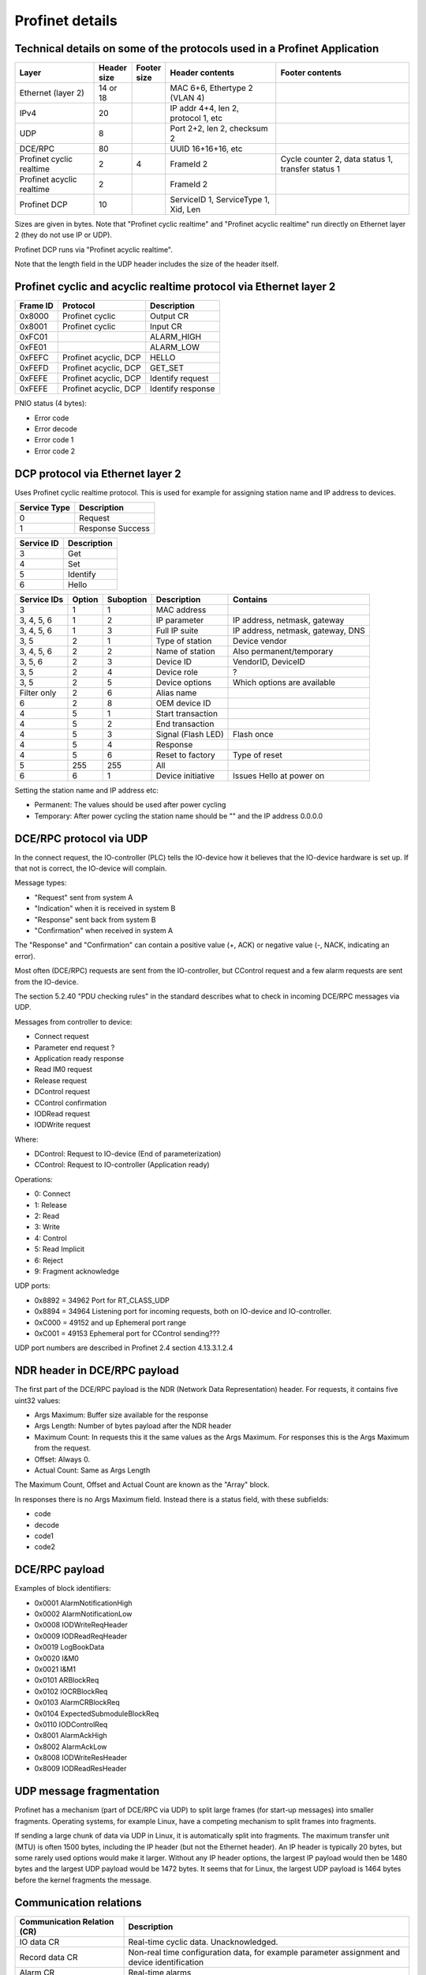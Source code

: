 Profinet details
================

Technical details on some of the protocols used in a Profinet Application
--------------------------------------------------------------------------

+---------------------------+--------------+----------------+--------------------------------------+----------------------------------------------------+
| Layer                     | | Header     | | Footer       | Header contents                      | Footer contents                                    |
|                           | | size       | | size         |                                      |                                                    |
+===========================+==============+================+======================================+====================================================+
| Ethernet (layer 2)        | 14 or 18     |                | MAC 6+6, Ethertype 2 (VLAN 4)        |                                                    |
+---------------------------+--------------+----------------+--------------------------------------+----------------------------------------------------+
| IPv4                      | 20           |                | IP addr 4+4, len 2, protocol 1, etc  |                                                    |
+---------------------------+--------------+----------------+--------------------------------------+----------------------------------------------------+
| UDP                       | 8            |                | Port 2+2, len 2, checksum 2          |                                                    |
+---------------------------+--------------+----------------+--------------------------------------+----------------------------------------------------+
| DCE/RPC                   | 80           |                | UUID 16+16+16, etc                   |                                                    |
+---------------------------+--------------+----------------+--------------------------------------+----------------------------------------------------+
| Profinet cyclic realtime  | 2            | 4              | FrameId 2                            | Cycle counter 2, data status 1, transfer status 1  |
+---------------------------+--------------+----------------+--------------------------------------+----------------------------------------------------+
| Profinet acyclic realtime | 2            |                | FrameId 2                            |                                                    |
+---------------------------+--------------+----------------+--------------------------------------+----------------------------------------------------+
| Profinet DCP              | 10           |                | ServiceID 1, ServiceType 1, Xid, Len |                                                    |
+---------------------------+--------------+----------------+--------------------------------------+----------------------------------------------------+

Sizes are given in bytes.
Note that "Profinet cyclic realtime" and "Profinet acyclic realtime" run
directly on Ethernet layer 2 (they do not use IP or UDP).

Profinet DCP runs via "Profinet acyclic realtime".

Note that the length field in the UDP header includes the size of the header itself.


Profinet cyclic and acyclic realtime protocol via Ethernet layer 2
------------------------------------------------------------------

+----------+-----------------------+-------------------+
| Frame ID | Protocol              | Description       |
+==========+=======================+===================+
| 0x8000   | Profinet cyclic       | Output CR         |
+----------+-----------------------+-------------------+
| 0x8001   | Profinet cyclic       | Input CR          |
+----------+-----------------------+-------------------+
| 0xFC01   |                       | ALARM_HIGH        |
+----------+-----------------------+-------------------+
| 0xFE01   |                       | ALARM_LOW         |
+----------+-----------------------+-------------------+
| 0xFEFC   | Profinet acyclic, DCP | HELLO             |
+----------+-----------------------+-------------------+
| 0xFEFD   | Profinet acyclic, DCP | GET_SET           |
+----------+-----------------------+-------------------+
| 0xFEFE   | Profinet acyclic, DCP | Identify request  |
+----------+-----------------------+-------------------+
| 0xFEFE   | Profinet acyclic, DCP | Identify response |
+----------+-----------------------+-------------------+

PNIO status (4 bytes):

* Error code
* Error decode
* Error code 1
* Error code 2


DCP protocol via Ethernet layer 2
---------------------------------
Uses Profinet cyclic realtime protocol.
This is used for example for assigning station name and IP address to devices.

+--------------+------------------+
| Service Type | Description      |
+==============+==================+
| 0            | Request          |
+--------------+------------------+
| 1            | Response Success |
+--------------+------------------+

+------------+-------------+
| Service ID | Description |
+============+=============+
| 3          | Get         |
+------------+-------------+
| 4          | Set         |
+------------+-------------+
| 5          | Identify    |
+------------+-------------+
| 6          | Hello       |
+------------+-------------+

+-------------+--------+-----------+------------------------+------------------------------------+
| Service IDs | Option | Suboption | Description            | Contains                           |
+=============+========+===========+========================+====================================+
| 3           | 1      | 1         | MAC address            |                                    |
+-------------+--------+-----------+------------------------+------------------------------------+
| 3, 4, 5, 6  | 1      | 2         | IP parameter           | IP address, netmask, gateway       |
+-------------+--------+-----------+------------------------+------------------------------------+
| 3, 4, 5, 6  | 1      | 3         | Full IP suite          | IP address, netmask, gateway, DNS  |
+-------------+--------+-----------+------------------------+------------------------------------+
| 3, 5        | 2      | 1         | Type of station        | Device vendor                      |
+-------------+--------+-----------+------------------------+------------------------------------+
| 3, 4, 5, 6  | 2      | 2         | Name of station        | Also permanent/temporary           |
+-------------+--------+-----------+------------------------+------------------------------------+
| 3, 5, 6     | 2      | 3         | Device ID              | VendorID, DeviceID                 |
+-------------+--------+-----------+------------------------+------------------------------------+
| 3, 5        | 2      | 4         | Device role            | ?                                  |
+-------------+--------+-----------+------------------------+------------------------------------+
| 3, 5        | 2      | 5         | Device options         | Which options are available        |
+-------------+--------+-----------+------------------------+------------------------------------+
| Filter only | 2      | 6         | Alias name             |                                    |
+-------------+--------+-----------+------------------------+------------------------------------+
| 6           | 2      | 8         | OEM device ID          |                                    |
+-------------+--------+-----------+------------------------+------------------------------------+
| 4           | 5      | 1         | Start transaction      |                                    |
+-------------+--------+-----------+------------------------+------------------------------------+
| 4           | 5      | 2         | End transaction        |                                    |
+-------------+--------+-----------+------------------------+------------------------------------+
| 4           | 5      | 3         | Signal (Flash LED)     | Flash once                         |
+-------------+--------+-----------+------------------------+------------------------------------+
| 4           | 5      | 4         | Response               |                                    |
+-------------+--------+-----------+------------------------+------------------------------------+
| 4           | 5      | 6         | Reset to factory       | Type of reset                      |
+-------------+--------+-----------+------------------------+------------------------------------+
| 5           | 255    | 255       | All                    |                                    |
+-------------+--------+-----------+------------------------+------------------------------------+
| 6           | 6      | 1         | Device initiative      | Issues Hello at power on           |
+-------------+--------+-----------+------------------------+------------------------------------+

Setting the station name and IP address etc:

* Permanent: The values should be used after power cycling
* Temporary: After power cycling the station name should be "" and the IP address 0.0.0.0


DCE/RPC protocol via UDP
------------------------
In the connect request, the IO-controller (PLC) tells the IO-device how it
believes that the IO-device hardware is set up. If that not is correct, the
IO-device will complain.

Message types:

* "Request" sent from system A
* "Indication" when it is received in system B
* "Response" sent back from system B
* "Confirmation" when received in system A

The "Response" and "Confirmation" can contain a positive value (+, ACK) or negative
value (-, NACK, indicating an error).

Most often (DCE/RPC) requests are sent from the IO-controller, but CControl
request and a few alarm requests are sent from the IO-device.

The section 5.2.40 "PDU checking rules" in the standard describes what to check in
incoming DCE/RPC messages via UDP.

Messages from controller to device:

* Connect request
* Parameter end request ?
* Application ready response
* Read IM0 request
* Release request
* DControl request
* CControl confirmation
* IODRead request
* IODWrite request

Where:

* DControl: Request to IO-device (End of parameterization)
* CControl: Request to IO-controller (Application ready)

Operations:

* 0: Connect
* 1: Release
* 2: Read
* 3: Write
* 4: Control
* 5: Read Implicit
* 6: Reject
* 9: Fragment acknowledge

UDP ports:

* 0x8892 = 34962          Port for RT_CLASS_UDP
* 0x8894 = 34964          Listening port for incoming requests, both on IO-device and IO-controller.
* 0xC000 = 49152 and up   Ephemeral port range
* 0xC001 = 49153          Ephemeral port  for CControl sending???

UDP port numbers are described in Profinet 2.4 section 4.13.3.1.2.4


NDR header in DCE/RPC payload
-----------------------------
The first part of the DCE/RPC payload is the NDR (Network Data Representation) header. For requests, it contains five uint32 values:

* Args Maximum: Buffer size available for the response
* Args Length: Number of bytes payload after the NDR header
* Maximum Count: In requests this it the same values as the Args Maximum. For responses this is the Args Maximum from the request.
* Offset: Always 0.
* Actual Count: Same as Args Length

The Maximum Count, Offset and Actual Count are known as the "Array" block.

In responses there is no Args Maximum field. Instead there is a status field, with these subfields:

* code
* decode
* code1
* code2


DCE/RPC payload
---------------
Examples of block identifiers:

* 0x0001 AlarmNotificationHigh
* 0x0002 AlarmNotificationLow
* 0x0008 IODWriteReqHeader
* 0x0009 IODReadReqHeader
* 0x0019 LogBookData
* 0x0020 I&M0
* 0x0021 I&M1
* 0x0101 ARBlockReq
* 0x0102 IOCRBlockReq
* 0x0103 AlarmCRBlockReq
* 0x0104 ExpectedSubmoduleBlockReq
* 0x0110 IODControlReq
* 0x8001 AlarmAckHigh
* 0x8002 AlarmAckLow
* 0x8008 IODWriteResHeader
* 0x8009 IODReadResHeader


UDP message fragmentation
-------------------------
Profinet has a mechanism (part of DCE/RPC via UDP) to split large frames
(for start-up messages) into smaller fragments. Operating systems, for example
Linux, have a competing mechanism to split frames into fragments.

If sending a large chunk of data via UDP in Linux, it is automatically split
into fragments. The maximum transfer unit (MTU) is often 1500 bytes,
including the IP header (but not the Ethernet header). An IP header is
typically 20 bytes, but some rarely used options would make it larger.
Without any IP header options, the largest IP payload would then be 1480 bytes
and the largest UDP payload would be 1472 bytes. It seems that for Linux, the
largest UDP payload is 1464 bytes before the kernel fragments the message.


Communication relations
-----------------------

+-----------------------------+----------------------------------------------------------------------------------------------+
| Communication Relation (CR) | Description                                                                                  |
+=============================+==============================================================================================+
| IO data CR                  | Real-time cyclic data. Unacknowledged.                                                       |
+-----------------------------+----------------------------------------------------------------------------------------------+
| Record data CR              | Non-real time configuration data, for example parameter assignment and device identification |
+-----------------------------+----------------------------------------------------------------------------------------------+
| Alarm CR                    | Real-time alarms                                                                             |
+-----------------------------+----------------------------------------------------------------------------------------------+


Details on slots and modules
----------------------------
Subslots 0x8000-0xFFFF are reserved by the Profinet standard.

Subslots in the DAP module:

* 0x8000 (32768) Interface 1 (typically named X1)
* 0x8001 (32769) Port 1 of interface 1 (typically named X1 P1)
* 0x8002 (32770) Port 2 of interface 1 (typically named X1 P2)
* 0x8100 (33024) Interface 2
* 0x8101 (33025) Port 1 of interface 2
* 0x8102 (33026) Port 2 of interface 2

User defined indexes are in the range 0x?? to 0x??

Examples of pre-defined indexes:

* 0x802B  PDPortDataCheck for one subslot
* 0xAFF0  I&M0
* 0xAFF1  I&M1
* 0xAFF2  I&M2
* 0xAFF3  I&M3
* 0xF830  LogBookData
* 0xF840  I&M0FilterData
* 0xF841  PRRealData


Allowed station name
--------------------
The specification is found i Profinet 2.4 section 4.3.1.4.16


Diagnosis details
-----------------
There are several formats in which the diagnosis information can be sent to
the PLC. The formats are described by the USI value.

Channel diagnosis (USI 0x8000, one of the standard formats):

 * Channel number
 * Channel properties (direction)
 * Channel error type

Extended channel diagnosis (USI 0x8002, one of the standard formats):

 * Same as for "Channel diagnosis", and also
 * ExtChannelErrorType
 * ExtChannelErrorAddValue

Qualified channel diagnosis (USI 0x8003, one of the standard formats):

 * Same as for "Extended channel diagnosis", and also
 * Qualified sub severities

USI format (USI 0x0000 to 0x7FFF):

  * Manufacturer data

Storage of diagnosis info
^^^^^^^^^^^^^^^^^^^^^^^^^
There is at most one diagnosis
entry stored for each ChannelErrortype, extChannelErrorType combination.


LLDP
----
A protocol for neighbourhood detection. LLDP frames are not forwarded by managed
switches, so the frames are useful to detect which neighbour the device is
connected to.

An LLDP frame is sent by a Profinet device every 5 seconds, to indicate
the IP address etc.

A Profinet device also receives LLDP frames. It uses the chassis ID and the
frame ID of the frame from its neighbour, to set the alias name.

The LLDP frame is a layer 2 Ethernet frame with the payload consisting of a
number of Type-Length-Value (TLV) blocks. The first 16 bits of each block
contains info on the block type and block payload length.
It is followed by the block payload data.
Different TLV block types may have subtypes defined (within the payload).

The frame is broadcast to MAC address ``01:80:c2:00:00:0e`` and
has an Ethertype of 0x88cc.

TLV types:

* 0: (End of LLDP frame indicator)
* 1: Chassis ID. Subtypes 4: MAC address. 7: Locally assigned name
* 2: Port ID. Subtype 7: Local
* 3: Time to live in seconds
* 8: Management address (optional for LLDP, mandatory in Profinet). Includes IP
  address and interface number.
* 127: Organisation specific (optional for LLDP. See below.). Has an
  organisation unique code, and a subtype.

Organisation unique code 00:0e:cf belongs to Profibus Nutzerorganisation, and
supports these subtypes:

* 2: Port status. Contains RTClass2 and RTClass3 port status.
* 5: Chassis MAC address

Organisation unique code 00:12:0f belongs to the IEEE 802.3 organisation, and
supports these subtypes:

* 1: MAC/PHY configuration status. Shows autonegotiation support, and which
  speeds are supported. Also MAU type.

Autonegotiation:

* Bit 0: Supported
* Bit 1: Enabled

Speed:

* Bit 0: 1000BASE-T Full duplex
* Bit 1: 1000BASE-T Half duplex
* Bit 10: 100BASE-TX Full duplex
* Bit 11: 100BASE-TX Half duplex
* Bit 13: 10BASE-T Full duplex
* Bit 14: 10BASE-T Half duplex
* Bit 15: Unknown speed


Relevant standards
------------------

* IEC IEEE 60802  TSN Profile for Industrial Automation
* IEC 61158-5-10  PROFINET IO: Application Layer services for decentralized periphery (Also known as PNO-2.712)
* IEC 61158-6-10  PROFINET IO: Application Layer protocol for decentralized periphery (Also known as PNO-2.722)
* IEC 61784       Describes several fieldbuses, for example Foundation Fieldbus, Profibus and Profinet.
* IEC 61784-2     Profiles for decentralized periphery (Also known as PNO-2.742)
* IEC-62439-2     Media Redundancy Protocol
* IEEE 802        LANs
* IEEE 802.1      Higher Layer LAN Protocols
* IEEE 802.1AB    LLDP (A topology detection protocol)
* IEEE 802.1AS    Time synchronization
* IEEE 802.1Q     Virtual LANs (VLAN)
* IEEE 802.3      Ethernet
* IEEE 802.11     WiFi
* IETF :rfc:`768`    UDP
* IETF :rfc:`791`    IP
* IETF :rfc:`792`    ICMP
* IETF :rfc:`826`    ARP
* IETF :rfc:`1034`   DNS
* IETF :rfc:`1157`   SNMP
* IETF :rfc:`1213`   Management Information Base v 2 (MIB-II)
* IETF :rfc:`2131`   DHCP
* IETF :rfc:`2132`   DHCP Options
* IETF :rfc:`2863`   The Interfaces Group MIB
* IETF :rfc:`3414`   ?
* IETF :rfc:`3418`   Management Information Base (MIB) for SNMP
* IETF :rfc:`3635`   Definitions of Managed Objects for the Ethernet-like Interface Types
* IETF :rfc:`5890`   Internationalized Domain Names for Applications (IDNA)
* ISO/IEC 7498-1  ?
* ISO 8859-1      ?
* ISO 15745       ?
* Open Group C706 Remote procedure calls (RPC)
